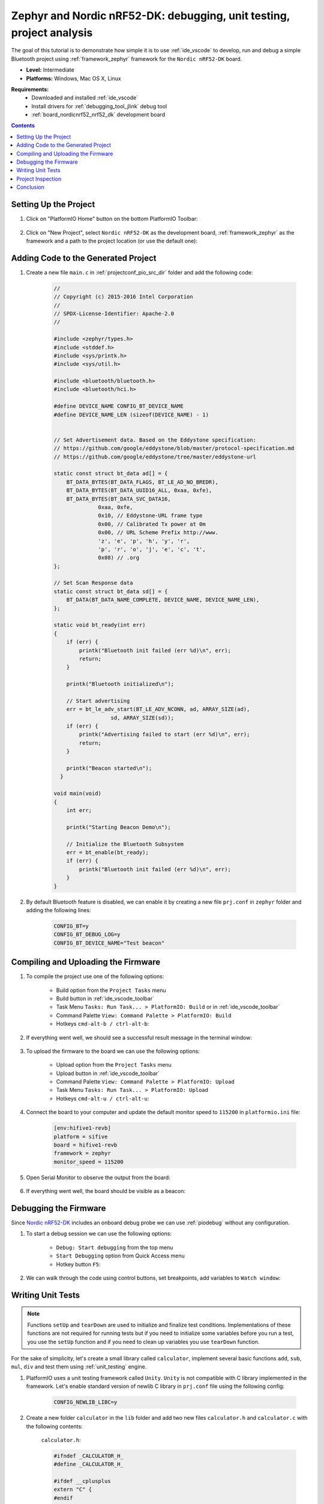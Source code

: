 ..  Copyright 2014-present PlatformIO <contact@platformio.org>
    Licensed under the Apache License, Version 2.0 (the "License");
    you may not use this file except in compliance with the License.
    You may obtain a copy of the License at
       http://www.apache.org/licenses/LICENSE-2.0
    Unless required by applicable law or agreed to in writing, software
    distributed under the License is distributed on an "AS IS" BASIS,
    WITHOUT WARRANTIES OR CONDITIONS OF ANY KIND, either express or implied.
    See the License for the specific language governing permissions and
    limitations under the License.

.. _tutorial_nordicnrf52_zephyr_debugging_unit_testing_analysis:

Zephyr and Nordic nRF52-DK: debugging, unit testing, project analysis
=====================================================================

The goal of this tutorial is to demonstrate how simple it is to use :ref:`ide_vscode`
to develop, run and debug a simple Bluetooth project using :ref:`framework_zephyr`
framework for the ``Nordic nRF52-DK`` board.

* **Level:** Intermediate
* **Platforms:** Windows, Mac OS X, Linux

**Requirements:**
  - Downloaded and installed :ref:`ide_vscode`
  - Install drivers for :ref:`debugging_tool_jlink` debug tool
  - :ref:`board_nordicnrf52_nrf52_dk` development board

.. contents:: Contents
    :local:

Setting Up the Project
----------------------

#. Click on "PlatformIO Home" button on the bottom PlatformIO Toolbar:

    .. image:: ../../_static/images/tutorials/nordicnrf52/zephyr-debugging-unit-testing-inspect-1.png

#. Click on "New Project", select ``Nordic nRF52-DK`` as the development board,
   :ref:`framework_zephyr` as the framework and a path to the project location
   (or use the default one):

    .. image:: ../../_static/images/tutorials/nordicnrf52/zephyr-debugging-unit-testing-inspect-2.png

Adding Code to the Generated Project
------------------------------------

#. Create a new file ``main.c`` in :ref:`projectconf_pio_src_dir` folder and add the
   following code:

    .. code-block:: c

      //
      // Copyright (c) 2015-2016 Intel Corporation
      //
      // SPDX-License-Identifier: Apache-2.0
      //

      #include <zephyr/types.h>
      #include <stddef.h>
      #include <sys/printk.h>
      #include <sys/util.h>

      #include <bluetooth/bluetooth.h>
      #include <bluetooth/hci.h>

      #define DEVICE_NAME CONFIG_BT_DEVICE_NAME
      #define DEVICE_NAME_LEN (sizeof(DEVICE_NAME) - 1)


      // Set Advertisement data. Based on the Eddystone specification:
      // https://github.com/google/eddystone/blob/master/protocol-specification.md
      // https://github.com/google/eddystone/tree/master/eddystone-url

      static const struct bt_data ad[] = {
          BT_DATA_BYTES(BT_DATA_FLAGS, BT_LE_AD_NO_BREDR),
          BT_DATA_BYTES(BT_DATA_UUID16_ALL, 0xaa, 0xfe),
          BT_DATA_BYTES(BT_DATA_SVC_DATA16,
                    0xaa, 0xfe,
                    0x10, // Eddystone-URL frame type
                    0x00, // Calibrated Tx power at 0m
                    0x00, // URL Scheme Prefix http://www.
                    'z', 'e', 'p', 'h', 'y', 'r',
                    'p', 'r', 'o', 'j', 'e', 'c', 't',
                    0x08) // .org
      };

      // Set Scan Response data
      static const struct bt_data sd[] = {
          BT_DATA(BT_DATA_NAME_COMPLETE, DEVICE_NAME, DEVICE_NAME_LEN),
      };

      static void bt_ready(int err)
      {
          if (err) {
              printk("Bluetooth init failed (err %d)\n", err);
              return;
          }

          printk("Bluetooth initialized\n");

          // Start advertising
          err = bt_le_adv_start(BT_LE_ADV_NCONN, ad, ARRAY_SIZE(ad),
                        sd, ARRAY_SIZE(sd));
          if (err) {
              printk("Advertising failed to start (err %d)\n", err);
              return;
          }

          printk("Beacon started\n");
        }

      void main(void)
      {
          int err;

          printk("Starting Beacon Demo\n");

          // Initialize the Bluetooth Subsystem
          err = bt_enable(bt_ready);
          if (err) {
              printk("Bluetooth init failed (err %d)\n", err);
          }
      }

#. By default Bluetooth feature is disabled, we can enable it by creating a new file
   ``prj.conf`` in ``zephyr`` folder and adding the following lines:

    .. code-block:: none

      CONFIG_BT=y
      CONFIG_BT_DEBUG_LOG=y
      CONFIG_BT_DEVICE_NAME="Test beacon"

Compiling and Uploading the Firmware
------------------------------------

#. To compile the project use one of the following options:

    - Build option from the ``Project Tasks`` menu
    - Build button in :ref:`ide_vscode_toolbar`
    - Task Menu ``Tasks: Run Task... > PlatformIO: Build`` or in :ref:`ide_vscode_toolbar`
    - Command Palette ``View: Command Palette > PlatformIO: Build``
    - Hotkeys ``cmd-alt-b / ctrl-alt-b``:

    .. image:: ../../_static/images/tutorials/nordicnrf52/zephyr-debugging-unit-testing-inspect-3.png

#. If everything went well, we should see a successful result message in the terminal
   window:

    .. image:: ../../_static/images/tutorials/nordicnrf52/zephyr-debugging-unit-testing-inspect-4.png

#. To upload the firmware to the board we can use the following options:

    - Upload option from the ``Project Tasks`` menu
    - Upload button in :ref:`ide_vscode_toolbar`
    - Command Palette ``View: Command Palette > PlatformIO: Upload``
    - Task Menu ``Tasks: Run Task... > PlatformIO: Upload``
    - Hotkeys ``cmd-alt-u / ctrl-alt-u``:

    .. image:: ../../_static/images/tutorials/nordicnrf52/zephyr-debugging-unit-testing-inspect-5.png

#. Connect the board to your computer and update the default monitor speed to
   ``115200`` in ``platformio.ini`` file:

    .. code-block:: ini

      [env:hifive1-revb]
      platform = sifive
      board = hifive1-revb
      framework = zephyr
      monitor_speed = 115200

#. Open Serial Monitor to observe the output from the board:

    .. image:: ../../_static/images/tutorials/nordicnrf52/zephyr-debugging-unit-testing-inspect-6.png

#. If everything went well, the board should be visible as a beacon:

    .. image:: ../../_static/images/tutorials/nordicnrf52/zephyr-debugging-unit-testing-inspect-7.png

Debugging the Firmware
----------------------

Since `Nordic nRF52-DK <https://docs.OS-Q.com/en/latest/boards/nordicnrf52/nrf52_dk.html>`__
includes an onboard debug probe we can use :ref:`piodebug` without any configuration.

#. To start a debug session we can use the following options:

    - ``Debug: Start debugging`` from the top menu
    - ``Start Debugging`` option from Quick Access menu
    - Hotkey button ``F5``:

    .. image:: ../../_static/images/tutorials/nordicnrf52/zephyr-debugging-unit-testing-inspect-8.png

#. We can walk through the code using control buttons, set breakpoints, add variables
   to ``Watch window``:

    .. image:: ../../_static/images/tutorials/nordicnrf52/zephyr-debugging-unit-testing-inspect-9.png

Writing Unit Tests
------------------

.. note::
    Functions ``setUp`` and ``tearDown`` are used to initialize and finalize test
    conditions. Implementations of these functions are not required for running tests
    but if you need to initialize some variables before you run a test, you use the
    ``setUp`` function and if you need to clean up variables you use ``tearDown``
    function.

For the sake of simplicity, let's create a small library called ``calculator``,
implement several basic functions ``add``, ``sub``, ``mul``, ``div`` and test them using
:ref:`unit_testing` engine.

#. PlatformIO uses a unit testing framework called ``Unity``. ``Unity`` is not
   compatible with C library implemented in the framework. Let's enable standard
   version of newlib C library in ``prj.conf`` file using the following config:

    .. code-block:: none

      CONFIG_NEWLIB_LIBC=y

#. Create a new folder ``calculator`` in the ``lib`` folder and add two new files
   ``calculator.h`` and ``calculator.c`` with the following contents:

    ``calculator.h``:

    .. code-block:: c

      #ifndef _CALCULATOR_H_
      #define _CALCULATOR_H_

      #ifdef __cplusplus
      extern "C" {
      #endif

      int add (int a, int b);
      int sub (int a, int b);
      int mul (int a, int b);
      int div (int a, int b);

      #ifdef __cplusplus
      }
      #endif

      #endif // _CALCULATOR_H_


    ``calculator.c``:

    .. code-block:: c

      #include "calculator.h"

      int add(int a, int b)
      {
          return a + b;
      }

      int sub(int a, int b)
      {
          return a - b;
      }

      int mul(int a, int b)
      {
          return a * b;
      }

#. Create a new file ```test_calc.c`` to the folder ``test`` and add basic tests for
   ``calculator`` library:

    .. code-block:: c

      #include <calculator.h>
      #include <unity.h>

      void test_function_calculator_addition(void) {
          TEST_ASSERT_EQUAL(32, add(25, 7));
      }

      void test_function_calculator_subtraction(void) {
          TEST_ASSERT_EQUAL(20, sub(23, 3));
      }

      void test_function_calculator_multiplication(void) {
          TEST_ASSERT_EQUAL(50, mul(25, 2));
      }

      void test_function_calculator_division(void) {
          TEST_ASSERT_EQUAL(32, div(100, 3));
      }

      void main() {
          UNITY_BEGIN();

          RUN_TEST(test_function_calculator_addition);
          RUN_TEST(test_function_calculator_subtraction);
          RUN_TEST(test_function_calculator_multiplication);
          RUN_TEST(test_function_calculator_division);

          UNITY_END();
      }

#. Let's run tests on the board and check the results. There should be a problem
   with ``test_function_calculator_division`` test:

    .. image:: ../../_static/images/tutorials/nordicnrf52/zephyr-debugging-unit-testing-inspect-10.png

#. Let's fix the incorrect expected value, run tests again. After processing the
   results should be correct:

    .. image:: ../../_static/images/tutorials/nordicnrf52/zephyr-debugging-unit-testing-inspect-11.png

Project Inspection
------------------

For illustrative purposes, let's imagine we need to find a function with the biggest
memory footprint. Also, let's introduce a bug to our project so :ref:`piocheck` can
report it.

#. Open ``PlatformIO Home`` and navigate to ``Inspect`` section, select the current
   project and press ``Inspect`` button:

    .. image:: ../../_static/images/tutorials/nordicnrf52/zephyr-debugging-unit-testing-inspect-12.png

#. Project statistics:

    .. image:: ../../_static/images/tutorials/nordicnrf52/zephyr-debugging-unit-testing-inspect-13.png

#. The biggest function:

    .. image:: ../../_static/images/tutorials/nordicnrf52/zephyr-debugging-unit-testing-inspect-14.png

#. Possible bugs:

    .. image:: ../../_static/images/tutorials/nordicnrf52/zephyr-debugging-unit-testing-inspect-15.png

Conclusion
----------

Now we have a project template for Nordic `Nordic nRF52-DK <https://docs.OS-Q.com/en/latest/boards/nordicnrf52/nrf52_dk.html>`__
board that we can use as a boilerplate for the next projects.
